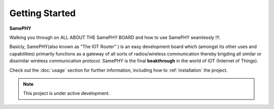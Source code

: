 Getting Started
===================================

**SamePHY** 

Walking you through on ALL ABOUT THE SamePHY BOARD and how to use SamePHY seamlessly !!!.

Basicly, SamePHY(also known as "The IOT Router" ) is an easy development board which (amongst its other uses and capabilities) primarily functions as a gateway of all sorts of radios/wireless communication thereby brigding all similar or dissimilar wireless communication protocol. SamePHY is the final **beakthrough** in the world of IOT (Internet of Things).

Check out the :doc:`usage` section for further information, including
how to :ref:`installation` the project.

.. note::

   This project is under active development.




